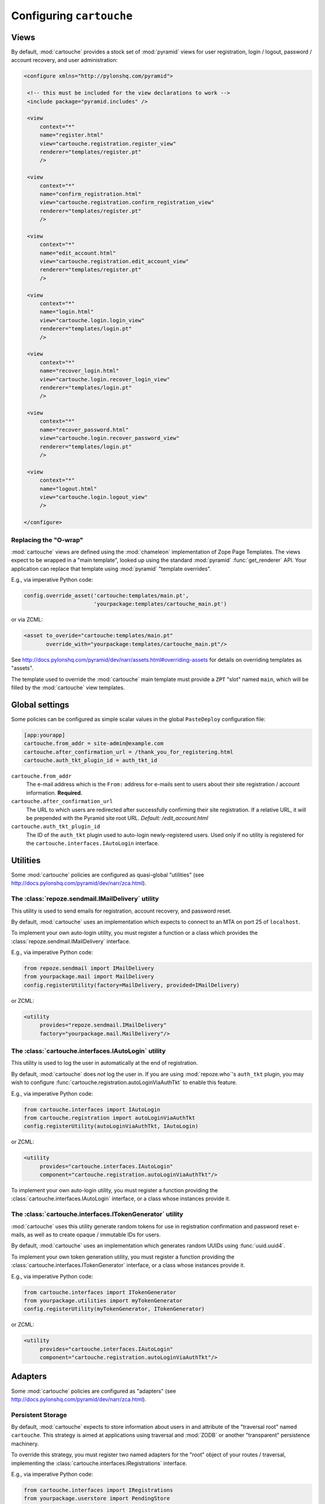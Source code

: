 Configuring ``cartouche``
=========================

Views
+++++

By default, :mod:`cartouche` provides a stock set of :mod:`pyramid` views
for user registration, login / logout, password / account recovery, and
user administration:

.. code-block:: xml

   <configure xmlns="http://pylonshq.com/pyramid">

    <!-- this must be included for the view declarations to work -->
    <include package="pyramid.includes" />

    <view
        context="*"
        name="register.html"
        view="cartouche.registration.register_view"
        renderer="templates/register.pt"
        />

    <view
        context="*"
        name="confirm_registration.html"
        view="cartouche.registration.confirm_registration_view"
        renderer="templates/register.pt"
        />

    <view
        context="*"
        name="edit_account.html"
        view="cartouche.registration.edit_account_view"
        renderer="templates/register.pt"
        />

    <view
        context="*"
        name="login.html"
        view="cartouche.login.login_view"
        renderer="templates/login.pt"
        />

    <view
        context="*"
        name="recover_login.html"
        view="cartouche.login.recover_login_view"
        renderer="templates/login.pt"
        />

    <view
        context="*"
        name="recover_password.html"
        view="cartouche.login.recover_password_view"
        renderer="templates/login.pt"
        />

    <view
        context="*"
        name="logout.html"
        view="cartouche.login.logout_view"
        />

   </configure>


Replacing the "O-wrap"
----------------------

:mod:`cartouche` views are defined using the :mod:`chameleon` implementation
of Zope Page Templates.  The views expect to be wrapped in a "main template",
looked up using the standard :mod:`pyramid` :func:`get_renderer` API.  Your
application can replace that template using :mod:`pyramid` "template overrides".

E.g., via imperative Python code:

.. code-block:: python

   config.override_asset('cartouche:templates/main.pt',
                         'yourpackage:templates/cartouche_main.pt')

or via ZCML:

.. code-block:: xml

    <asset to_overide="cartouche:templates/main.pt"
           override_with="yourpackage:templates/cartouche_main.pt"/>


See http://docs.pylonshq.com/pyramid/dev/narr/assets.html#overriding-assets
for details on overriding templates as "assets".

The template used to override the :mod:`cartouche` main template must provide
a ``ZPT`` "slot" named ``main``, which will be filled by the :mod:`cartouche`
view templates.


Global settings
+++++++++++++++

Some policies can be configured as simple scalar values in the
global ``PasteDeploy`` configuration file:

.. code-block:: ini

   [app:yourapp]
   cartouche.from_addr = site-admin@example.com
   cartouche.after_confirmation_url = /thank_you_for_registering.html
   cartouche.auth_tkt_plugin_id = auth_tkt_id


``cartouche.from_addr``
    The e-mail address which is the ``From:`` address for e-mails sent
    to users about their site registration / account information. 
    **Required.**

``cartouche.after_confirmation_url``
    The URL to which users are redirected after successfully confirming
    their site registration.  If a relative URL, it will be prepended with
    the Pyramid site root URL.  *Default:  /edit_account.html*

``cartouche.auth_tkt_plugin_id``
    The ID of the ``auth_tkt`` plugin used to auto-login newly-registered
    users.  Used only if no utility is registered for the
    ``cartouche.interfaces.IAutoLogin`` interface.


Utilities
+++++++++

Some :mod:`cartouche` policies are configured as quasi-global "utilities"
(see http://docs.pylonshq.com/pyramid/dev/narr/zca.html).

The :class:`repoze.sendmail.IMailDelivery` utility
--------------------------------------------------

This utility is used to send emails for registration, account recovery,
and password reset.

By default, :mod:`cartouche` uses an implementation which expects to
connect to an MTA on port 25 of ``localhost``.

To implement your own auto-login utility, you must register a function
or a class which provides the :class:`repoze.sendmail.IMailDelivery` interface.

E.g., via imperative Python code:

.. code-block:: python

   from repoze.sendmail import IMailDelivery
   from yourpackage.mail import MailDelivery
   config.registerUtility(factory=MailDelivery, provided=IMailDelivery)

or ZCML:

.. code-block:: xml

   <utility
        provides="repoze.sendmail.IMailDelivery"
        factory="yourpackage.mail.MailDelivery"/>


The :class:`cartouche.interfaces.IAutoLogin` utility
----------------------------------------------------

This utility is used to log the user in automatically at the end of
registration.

By default, :mod:`cartouche` does *not* log the user in.  If you are using
:mod:`repoze.who`'s ``auth_tkt`` plugin, you may wish to configure
:func:`cartouche.registration.autoLoginViaAuthTkt` to enable this feature.

E.g., via imperative Python code:

.. code-block:: python

   from cartouche.interfaces import IAutoLogin
   from cartouche.registration import autoLoginViaAuthTkt
   config.registerUtility(autoLoginViaAuthTkt, IAutoLogin)
    
or ZCML:

.. code-block:: xml

   <utility
        provides="cartouche.interfaces.IAutoLogin"
        component="cartouche.registration.autoLoginViaAuthTkt"/>

To implement your own auto-login utility, you must register a function
providing the :class:`cartouche.interfaces.IAutoLogin` interface,
or a class whose instances provide it.

The :class:`cartouche.interfaces.ITokenGenerator` utility
---------------------------------------------------------

:mod:`cartouche` uses this utility generate random tokens for use in
registration confirmation and password reset e-mails, as well as to create
opaque / immutable IDs for users.

By default, :mod:`cartouche` uses an implementation which generates
random UUIDs using :func:`uuid.uuid4`.

To implement your own token generation utility, you must register a function
providing the :class:`cartouche.interfaces.ITokenGenerator` interface,
or a class whose instances provide it.

E.g., via imperative Python code:

.. code-block:: python

   from cartouche.interfaces import ITokenGenerator
   from yourpackage.utilities import myTokenGenerator
   config.registerUtility(myTokenGenerator, ITokenGenerator)
    
or ZCML:

.. code-block:: xml

   <utility
        provides="cartouche.interfaces.IAutoLogin"
        component="cartouche.registration.autoLoginViaAuthTkt"/>


Adapters
++++++++

Some :mod:`cartouche` policies are configured as "adapters" (see
http://docs.pylonshq.com/pyramid/dev/narr/zca.html).

Persistent Storage
-----------------

By default, :mod:`cartouche` expects to store information about users
in and attribute of the "traversal root" named ``cartouche``.  This strategy
is aimed at applications using traversal and :mod:`ZODB` or another
"transparent" persistence machinery.

To override this strategy, you must register two named adapters for the
"root" object of your routes / traversal, implementing the
:class:`cartouche.interfaces.IRegistrations` interface.

E.g., via imperative Python code:

.. code-block:: python

   from cartouche.interfaces import IRegistrations
   from yourpackage.userstore import PendingStore
   from yourpackage.userstore import ConfirmedStore
   config.registerAdapter(PendingStore, required=(None,),
                          provided=IRegistrations, name='pending')
   config.registerAdapter(ConfirmedStore, required=(None,),
                          provided=IRegistrations, name='confirmed')

or ZCML:

.. code-block:: xml

   <configure xmlns="http://pylonshq.com/pyramid">

    <!-- this must be included for the adapter declarations to work -->
    <include package="pyramid.includes" />

    <adapter
        provides="cartouche.interfaces.IRegistrations"
        name="pending"
        for="*"
        factory="yourpackage.userstore.PendingStore" />

    <adapter
        provides="cartouche.interfaces.IRegistrations"
        name="confirmed"
        for="*"
        factory="yourpackage.userstore.ConfirmedStore" />

   </configure>
